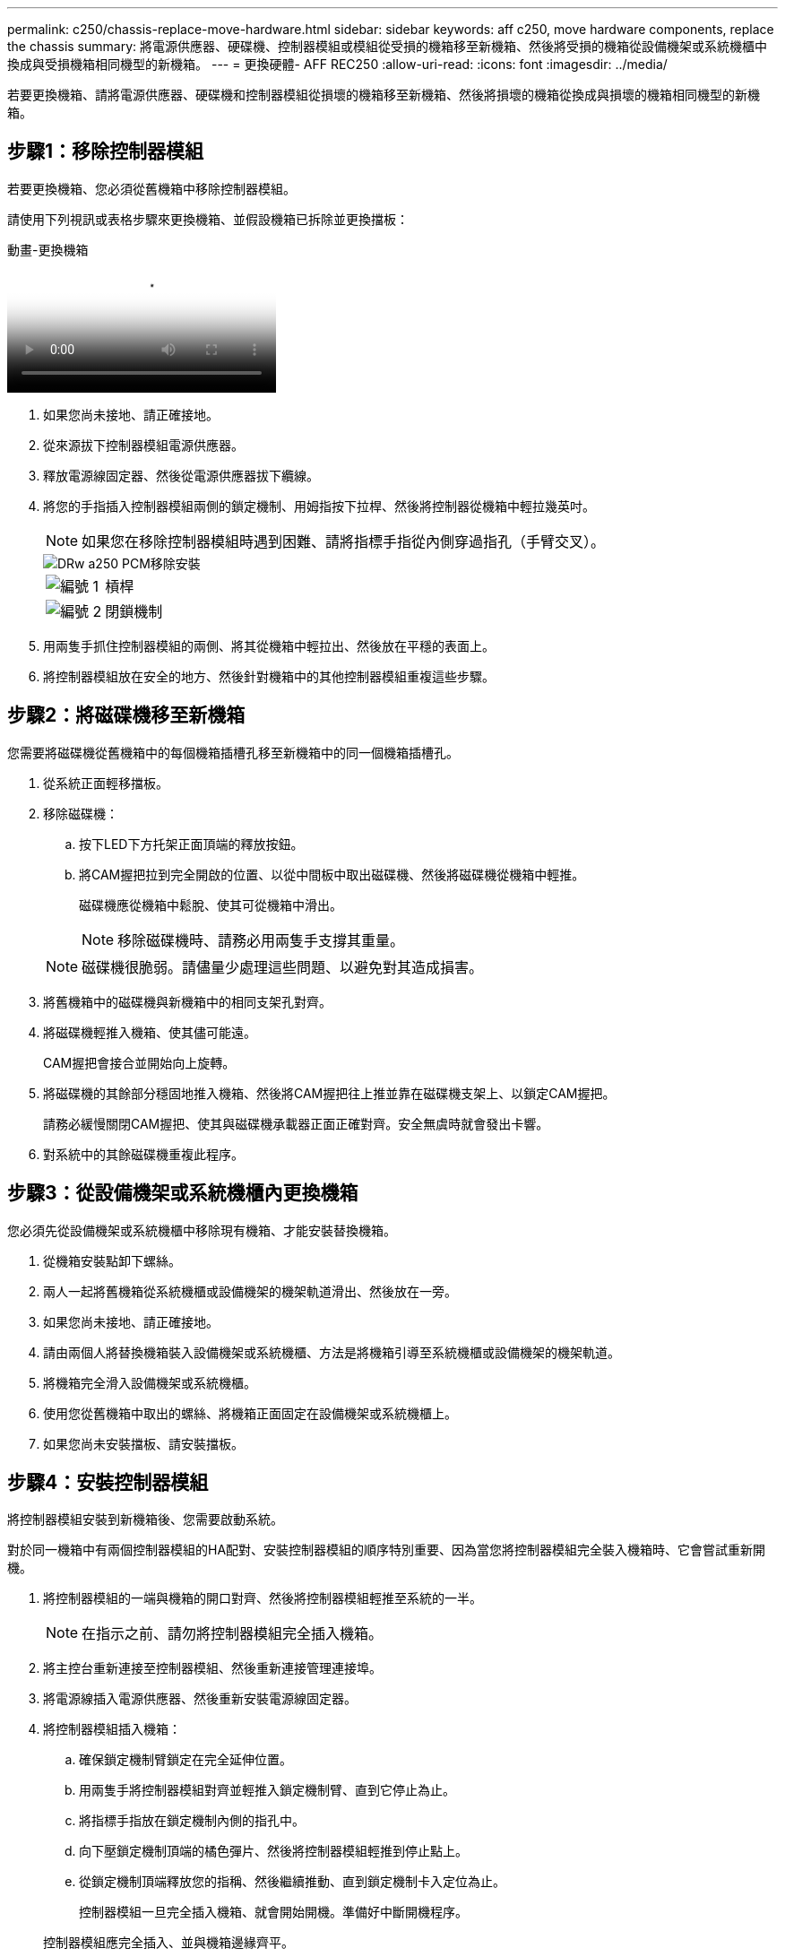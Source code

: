 ---
permalink: c250/chassis-replace-move-hardware.html 
sidebar: sidebar 
keywords: aff c250, move hardware components, replace the chassis 
summary: 將電源供應器、硬碟機、控制器模組或模組從受損的機箱移至新機箱、然後將受損的機箱從設備機架或系統機櫃中換成與受損機箱相同機型的新機箱。 
---
= 更換硬體- AFF REC250
:allow-uri-read: 
:icons: font
:imagesdir: ../media/


[role="lead"]
若要更換機箱、請將電源供應器、硬碟機和控制器模組從損壞的機箱移至新機箱、然後將損壞的機箱從換成與損壞的機箱相同機型的新機箱。



== 步驟1：移除控制器模組

若要更換機箱、您必須從舊機箱中移除控制器模組。

請使用下列視訊或表格步驟來更換機箱、並假設機箱已拆除並更換擋板：

.動畫-更換機箱
video::1f859217-fede-491a-896e-ac5b015c1a36[panopto]
. 如果您尚未接地、請正確接地。
. 從來源拔下控制器模組電源供應器。
. 釋放電源線固定器、然後從電源供應器拔下纜線。
. 將您的手指插入控制器模組兩側的鎖定機制、用姆指按下拉桿、然後將控制器從機箱中輕拉幾英吋。
+

NOTE: 如果您在移除控制器模組時遇到困難、請將指標手指從內側穿過指孔（手臂交叉）。

+
image::../media/drw_a250_pcm_remove_install.png[DRw a250 PCM移除安裝]

+
[cols="1,3"]
|===


 a| 
image:../media/legend_icon_01.png["編號 1"]
| 槓桿 


 a| 
image:../media/legend_icon_02.png["編號 2"]
 a| 
閉鎖機制

|===
. 用兩隻手抓住控制器模組的兩側、將其從機箱中輕拉出、然後放在平穩的表面上。
. 將控制器模組放在安全的地方、然後針對機箱中的其他控制器模組重複這些步驟。




== 步驟2：將磁碟機移至新機箱

您需要將磁碟機從舊機箱中的每個機箱插槽孔移至新機箱中的同一個機箱插槽孔。

. 從系統正面輕移擋板。
. 移除磁碟機：
+
.. 按下LED下方托架正面頂端的釋放按鈕。
.. 將CAM握把拉到完全開啟的位置、以從中間板中取出磁碟機、然後將磁碟機從機箱中輕推。
+
磁碟機應從機箱中鬆脫、使其可從機箱中滑出。

+

NOTE: 移除磁碟機時、請務必用兩隻手支撐其重量。

+

NOTE: 磁碟機很脆弱。請儘量少處理這些問題、以避免對其造成損害。



. 將舊機箱中的磁碟機與新機箱中的相同支架孔對齊。
. 將磁碟機輕推入機箱、使其儘可能遠。
+
CAM握把會接合並開始向上旋轉。

. 將磁碟機的其餘部分穩固地推入機箱、然後將CAM握把往上推並靠在磁碟機支架上、以鎖定CAM握把。
+
請務必緩慢關閉CAM握把、使其與磁碟機承載器正面正確對齊。安全無虞時就會發出卡響。

. 對系統中的其餘磁碟機重複此程序。




== 步驟3：從設備機架或系統機櫃內更換機箱

您必須先從設備機架或系統機櫃中移除現有機箱、才能安裝替換機箱。

. 從機箱安裝點卸下螺絲。
. 兩人一起將舊機箱從系統機櫃或設備機架的機架軌道滑出、然後放在一旁。
. 如果您尚未接地、請正確接地。
. 請由兩個人將替換機箱裝入設備機架或系統機櫃、方法是將機箱引導至系統機櫃或設備機架的機架軌道。
. 將機箱完全滑入設備機架或系統機櫃。
. 使用您從舊機箱中取出的螺絲、將機箱正面固定在設備機架或系統機櫃上。
. 如果您尚未安裝擋板、請安裝擋板。




== 步驟4：安裝控制器模組

將控制器模組安裝到新機箱後、您需要啟動系統。

對於同一機箱中有兩個控制器模組的HA配對、安裝控制器模組的順序特別重要、因為當您將控制器模組完全裝入機箱時、它會嘗試重新開機。

. 將控制器模組的一端與機箱的開口對齊、然後將控制器模組輕推至系統的一半。
+

NOTE: 在指示之前、請勿將控制器模組完全插入機箱。

. 將主控台重新連接至控制器模組、然後重新連接管理連接埠。
. 將電源線插入電源供應器、然後重新安裝電源線固定器。
. 將控制器模組插入機箱：
+
.. 確保鎖定機制臂鎖定在完全延伸位置。
.. 用兩隻手將控制器模組對齊並輕推入鎖定機制臂、直到它停止為止。
.. 將指標手指放在鎖定機制內側的指孔中。
.. 向下壓鎖定機制頂端的橘色彈片、然後將控制器模組輕推到停止點上。
.. 從鎖定機制頂端釋放您的指稱、然後繼續推動、直到鎖定機制卡入定位為止。
+
控制器模組一旦完全插入機箱、就會開始開機。準備好中斷開機程序。



+
控制器模組應完全插入、並與機箱邊緣齊平。

. 重複上述步驟、將第二個控制器安裝到新機箱中。


